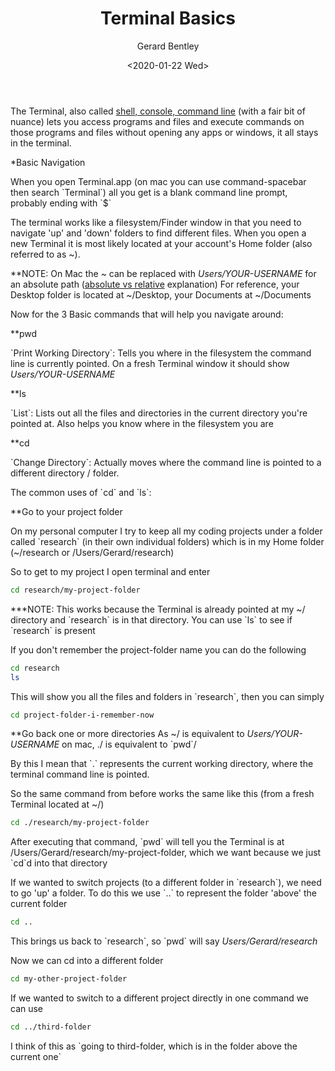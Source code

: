 #+title: Terminal Basics
#+author: Gerard Bentley
#+date: <2020-01-22 Wed>

The Terminal, also called [[https://askubuntu.com/questions/506510/what-is-the-difference-between-terminal-console-shell-and-command-line][shell, console, command line]] (with a fair bit of nuance)
lets you access programs and files and execute commands on those programs and files without opening any apps or windows, it all stays in the terminal.

*Basic Navigation

When you open Terminal.app (on mac you can use command-spacebar then search `Terminal`) all you get is a blank command line prompt, probably ending with `$`

The terminal works like a filesystem/Finder window in that you need to navigate 'up' and 'down' folders to find different files.
When you open a new Terminal it is most likely located at your account's Home folder (also referred to as ~).

**NOTE: On Mac the ~ can be replaced with /Users/YOUR-USERNAME/ for an absolute path ([[https://www.linuxnix.com/abslute-path-vs-relative-path-in-linuxunix/][absolute vs relative]] explanation)
For reference, your Desktop folder is located at ~/Desktop, your Documents at ~/Documents

Now for the 3 Basic commands that will help you navigate around:

**pwd

`Print Working Directory`: Tells you where in the filesystem the command line is currently pointed. On a fresh Terminal window it should show /Users/YOUR-USERNAME/

**ls

`List`: Lists out all the files and directories in the current directory you're pointed at. Also helps you know where in the filesystem you are

**cd

`Change Directory`: Actually moves where the command line is pointed to a different directory / folder.

The common uses of `cd` and `ls`:

**Go to your project folder

On my personal computer I try to keep all my coding projects under a folder called `research` (in their own individual folders) which is in my Home folder (~/research or /Users/Gerard/research)

So to get to my project I open terminal and enter
#+BEGIN_SRC bash
     cd research/my-project-folder
#+END_SRC
***NOTE: This works because the Terminal is already pointed at my ~/ directory and `research` is in that directory. You can use `ls` to see if `research` is present

If you don't remember the project-folder name you can do the following
#+BEGIN_SRC bash
     cd research
     ls
#+END_SRC
This will show you all the files and folders in `research`, then you can simply
#+BEGIN_SRC bash
     cd project-folder-i-remember-now
#+END_SRC

**Go back one or more directories
As ~/ is equivalent to /Users/YOUR-USERNAME/ on mac, ./ is equivalent to `pwd`/

By this I mean that `.` represents the current working directory, where the terminal command line is pointed.

So the same command from before works the same like this (from a fresh Terminal located at ~/)
#+BEGIN_SRC bash
     cd ./research/my-project-folder
#+END_SRC

After executing that command, `pwd` will tell you the Terminal is at /Users/Gerard/research/my-project-folder, which we want because we just `cd`d into that directory

If we wanted to switch projects (to a different folder in `research`), we need to go 'up' a folder. To do this we use `..` to represent the folder 'above' the current folder
#+BEGIN_SRC bash
     cd ..
#+END_SRC
This brings us back to `research`, so `pwd` will say /Users/Gerard/research/

Now we can cd into a different folder
#+BEGIN_SRC bash
     cd my-other-project-folder
#+END_SRC

If we wanted to switch to a different project directly in one command we can use
#+BEGIN_SRC bash
     cd ../third-folder
#+END_SRC
I think of this as `going to third-folder, which is in the folder above the current one`
